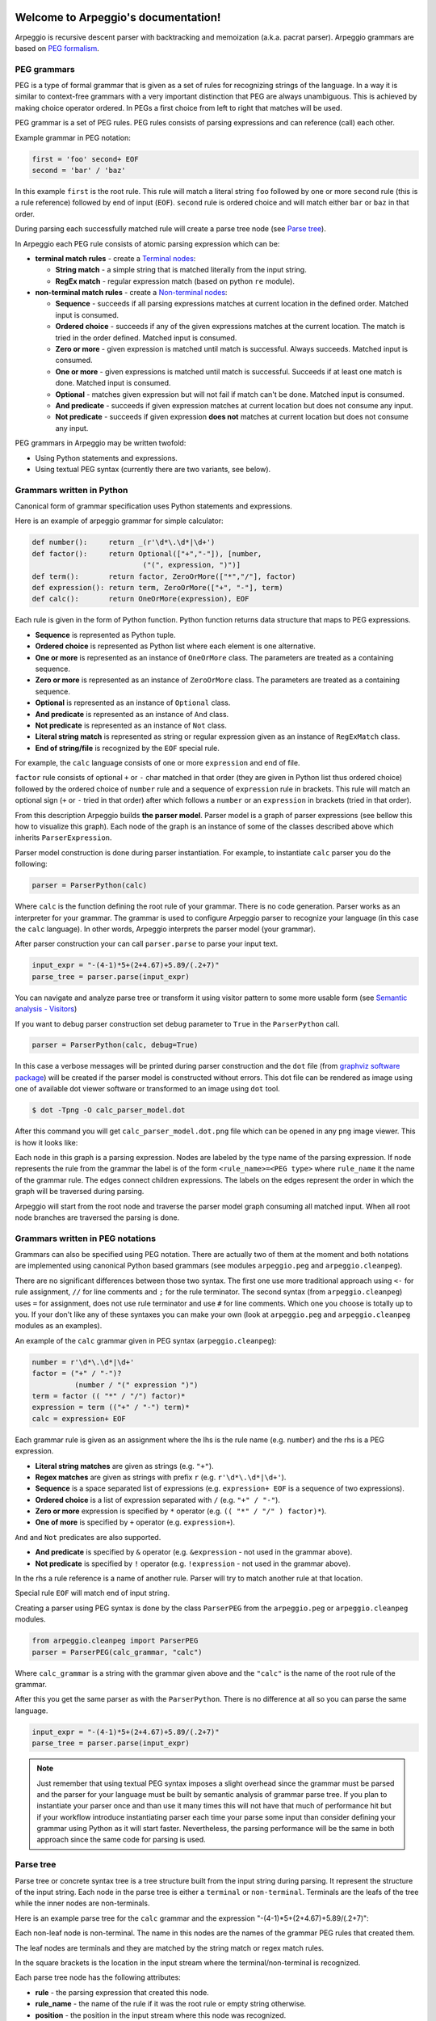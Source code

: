.. Arpeggio documentation master file, created by
   sphinx-quickstart on Sat Oct 11 16:31:23 2014.
   You can adapt this file completely to your liking, but it should at least
   contain the root `toctree` directive.


.. image:: https://raw.githubusercontent.com/igordejanovic/Arpeggio/master/art/arpeggio-logo.png
   :height: 70

Welcome to Arpeggio's documentation!
====================================

Arpeggio is recursive descent parser with backtracking and memoization (a.k.a.
pacrat parser).  Arpeggio grammars are based on `PEG formalism
<http://en.wikipedia.org/wiki/Parsing_expression_grammar>`_.


PEG grammars
------------

PEG is a type of formal grammar that is given as a set of rules for recognizing
strings of the language.  In a way it is similar to context-free grammars with a
very important distinction that PEG are always unambiguous. This is achieved by
making choice operator ordered. In PEGs a first choice from left to right that
matches will be used.

PEG grammar is a set of PEG rules. PEG rules consists of parsing expressions and
can reference (call) each other.

Example grammar in PEG notation:

.. code::

  first = 'foo' second+ EOF
  second = 'bar' / 'baz'

In this example ``first`` is the root rule. This rule will match a literal
string ``foo`` followed by one or more ``second`` rule (this is a rule
reference) followed by end of input (``EOF``).  ``second`` rule is ordered
choice and will match either ``bar`` or ``baz`` in that order.

During parsing each successfully matched rule will create a parse tree node (see
`Parse tree`_).

In Arpeggio each PEG rule consists of atomic parsing expression which can be:

- **terminal match rules** - create a `Terminal nodes`_:

  - **String match** - a simple string that is matched literally from the input
    string.
  - **RegEx match** - regular expression match (based on python ``re`` module).

- **non-terminal match rules** - create a `Non-terminal nodes`_:

  - **Sequence** - succeeds if all parsing expressions matches at current
    location in the defined order.  Matched input is consumed.
  - **Ordered choice** - succeeds if any of the given expressions matches at the
    current location. The match is tried in the order defined. Matched input is
    consumed.
  - **Zero or more** - given expression is matched until match is successful.
    Always succeeds. Matched input is consumed.
  - **One or more** - given expressions is matched until match is successful.
    Succeeds if at least one match is done. Matched input is consumed.
  - **Optional** - matches given expression but will not fail if match can't be
    done. Matched input is consumed.
  - **And predicate** - succeeds if given expression matches at current location
    but does not consume any input.
  - **Not predicate** - succeeds if given expression **does not** matches at
    current location but does not consume any input.

PEG grammars in Arpeggio may be written twofold:

- Using Python statements and expressions.
- Using textual PEG syntax (currently there are two variants, see below).


Grammars written in Python
--------------------------

Canonical form of grammar specification uses Python statements and expressions.

Here is an example of arpeggio grammar for simple calculator:

.. code:: python

  def number():     return _(r'\d*\.\d*|\d+')
  def factor():     return Optional(["+","-"]), [number,
                            ("(", expression, ")")]
  def term():       return factor, ZeroOrMore(["*","/"], factor)
  def expression(): return term, ZeroOrMore(["+", "-"], term)
  def calc():       return OneOrMore(expression), EOF


Each rule is given in the form of Python function. Python function returns data
structure that maps to PEG expressions.

- **Sequence** is represented as Python tuple.
- **Ordered choice** is represented as Python list where each element is one
  alternative.
- **One or more** is represented as an instance of ``OneOrMore`` class.
  The parameters are treated as a containing sequence.
- **Zero or more** is represented as an instance of ``ZeroOrMore`` class.
  The parameters are treated as a containing sequence.
- **Optional** is represented as an instance of ``Optional`` class.
- **And predicate** is represented as an instance of ``And`` class.
- **Not predicate** is represented as an instance of ``Not`` class.
- **Literal string match** is represented as string or regular expression given
  as an instance of ``RegExMatch`` class.
- **End of string/file** is recognized by the ``EOF`` special rule.

For example, the ``calc`` language consists of one or more ``expression`` and
end of file.

``factor`` rule consists of optional ``+`` or ``-`` char matched in that order
(they are given in Python list thus ordered choice) followed by the ordered
choice of ``number`` rule and a sequence of ``expression`` rule in brackets.
This rule will match an optional sign (``+`` or ``-`` tried in that order) after
which follows a ``number`` or an ``expression`` in brackets (tried in that
order).

From this description Arpeggio builds **the parser model**. Parser model is a
graph of parser expressions (see bellow this how to visualize this graph).  Each
node of the graph is an instance of some of the classes described above which
inherits ``ParserExpression``.

Parser model construction is done during parser instantiation.
For example, to instantiate ``calc`` parser you do the following:

.. code:: python

    parser = ParserPython(calc)

Where ``calc`` is the function defining the root rule of your grammar. There is
no code generation. Parser works as an interpreter for your grammar. The grammar
is used to configure Arpeggio parser to recognize your language (in this case
the ``calc`` language). In other words, Arpeggio interprets the parser model
(your grammar).

After parser construction your can call ``parser.parse`` to parse your input
text.

.. code:: python

    input_expr = "-(4-1)*5+(2+4.67)+5.89/(.2+7)"
    parse_tree = parser.parse(input_expr)

You can navigate and analyze parse tree or transform it using visitor pattern to
some more usable form (see `Semantic analysis - Visitors`_)

If you want to debug parser construction set ``debug`` parameter to ``True`` in
the ``ParserPython`` call.

.. code:: python

    parser = ParserPython(calc, debug=True)

In this case a verbose messages will be printed during parser construction and
the ``dot`` file (from `graphviz software package
<http://www.graphviz.org/content/dot-language>`_) will be created if the parser
model is constructed without errors. This dot file can be rendered as image
using one of available dot viewer software or transformed to an image using
``dot`` tool.

.. code:: bash

  $ dot -Tpng -O calc_parser_model.dot

After this command you will get ``calc_parser_model.dot.png`` file which can be
opened in any ``png`` image viewer. This is how it looks like:

.. image:: https://raw.githubusercontent.com/igordejanovic/Arpeggio/master/docs/images/calc_parser_model.dot.png
   :height: 600

Each node in this graph is a parsing expression.  Nodes are labeled by the type
name of the parsing expression.  If node represents the rule from the grammar
the label is of the form ``<rule_name>=<PEG type>`` where ``rule_name`` it the
name of the grammar rule.  The edges connect children expressions. The labels on
the edges represent the order in which the graph will be traversed during
parsing.

Arpeggio will start from the root node and traverse the parser model graph
consuming all matched input.  When all root node branches are traversed the
parsing is done.


Grammars written in PEG notations
---------------------------------

Grammars can also be specified using PEG notation. There are actually two of
them at the moment and both notations are implemented using canonical Python
based grammars (see modules ``arpeggio.peg`` and ``arpeggio.cleanpeg``).

There are no significant differences between those two syntax. The first one use
more traditional approach using ``<-`` for rule assignment, ``//`` for line
comments and ``;`` for the rule terminator.  The second syntax (from
``arpeggio.cleanpeg``) uses ``=`` for assignment, does not use rule terminator
and use ``#`` for line comments. Which one you choose is totally up to you. If
your don't like any of these syntaxes you can make your own (look at
``arpeggio.peg`` and ``arpeggio.cleanpeg`` modules as an examples).

An example of the ``calc`` grammar given in PEG syntax (``arpeggio.cleanpeg``):

.. code::

    number = r'\d*\.\d*|\d+'
    factor = ("+" / "-")?
              (number / "(" expression ")")
    term = factor (( "*" / "/") factor)*
    expression = term (("+" / "-") term)*
    calc = expression+ EOF


Each grammar rule is given as an assignment where the lhs is the rule name (e.g.
``number``) and the rhs is a PEG expression.

- **Literal string matches** are given as strings (e.g. ``"+"``).
- **Regex matches** are given as strings with prefix ``r`` (e.g.
  ``r'\d*\.\d*|\d+'``).
- **Sequence** is a space separated list of expressions (e.g. ``expression+
  EOF`` is a sequence of two expressions).
- **Ordered choice** is a list of expression separated with ``/`` (e.g. ``"+" /
  "-"``).
- **Zero or more** expression is specified by ``*`` operator (e.g. ``(( "*" /
  "/" ) factor)*``).
- **One of more** is specified by ``+`` operator (e.g. ``expression+``).

``And`` and ``Not`` predicates are also supported.

- **And predicate** is specified by ``&`` operator (e.g. ``&expression`` - not
  used in the grammar above).
- **Not predicate** is specified by ``!`` operator (e.g. ``!expression`` - not
  used in the grammar above).

In the rhs a rule reference is a name of another rule. Parser will try to match
another rule at that location.

Special rule ``EOF`` will match end of input string.

Creating a parser using PEG syntax is done by the class ``ParserPEG`` from the
``arpeggio.peg`` or ``arpeggio.cleanpeg`` modules.

.. code:: python

    from arpeggio.cleanpeg import ParserPEG
    parser = ParserPEG(calc_grammar, "calc")

Where ``calc_grammar`` is a string with the grammar given above and the
``"calc"`` is the name of the root rule of the grammar.

After this you get the same parser as with the ``ParserPython``. There is no
difference at all so you can parse the same language.

.. code:: python

    input_expr = "-(4-1)*5+(2+4.67)+5.89/(.2+7)"
    parse_tree = parser.parse(input_expr)


.. note::

  Just remember that using textual PEG syntax imposes a slight overhead since
  the grammar must be parsed and the parser for your language must be built by
  semantic analysis of grammar parse tree.  If you plan to instantiate your
  parser once and than use it many times this will not have that much of
  performance hit but if your workflow introduce instantiating parser each time
  your parse some input than consider defining your grammar using Python as it
  will start faster.  Nevertheless, the parsing performance will be the same in
  both approach since the same code for parsing is used.


Parse tree
----------

Parse tree or concrete syntax tree is a tree structure built from the input
string during parsing.  It represent the structure of the input string. Each
node in the parse tree is either a ``terminal`` or ``non-terminal``. Terminals
are the leafs of the tree while the inner nodes are non-terminals.

Here is an example parse tree for the ``calc`` grammar and the expression
"-(4-1)*5+(2+4.67)+5.89/(.2+7)":

.. image:: https://raw.githubusercontent.com/igordejanovic/Arpeggio/master/docs/images/calc_parse_tree.dot.png
   :height: 500

Each non-leaf node is non-terminal. The name in this nodes are the names of the
grammar PEG rules that created them.

The leaf nodes are terminals and they are matched by the string match or regex
match rules.

In the square brackets is the location in the input stream where the
terminal/non-terminal is recognized.

Each parse tree node has the following attributes:

- **rule** - the parsing expression that created this node.
- **rule_name** - the name of the rule if it was the root rule or empty string
  otherwise.
- **position** - the position in the input stream where this node was
  recognized.


Terminal nodes
~~~~~~~~~~~~~~

Terminals in Arpeggio are created by the specializations of the parsing
expression ``Match`` class.  There are two specialization of ``Match`` class:

- ``StrMatch`` if the literal string is matched from the input or
- ``RegExMatch`` if a regular expression is used to match input.

To get the matched string from the terminal object just convert it to string
(e.g. ``str(t)`` where ``t`` is of ``Terminal`` type)


Non-terminal nodes
~~~~~~~~~~~~~~~~~~

Non-terminal nodes are non-leaf nodes of the parse tree. They are created by PEG
grammar rules.  Children of non-terminals can be other non-terminals or
terminals.

For example, nodes with the labels ``expression``, ``factor`` and ``term`` from
the above parse tree are non-terminal nodes created by the rules with the same
names.

``NonTerminal`` inherits from ``list``. The elements of ``NonTerminal`` are its
children nodes.  So, you can use index access:

.. code:: python

  child = pt_node[2]

Or iteration:

.. code:: python

  for child in pt_node:
    ...

Additionally, you can access children by the child rule name:

For example:

.. code:: python

  # Grammar
  def foo(): return "a", bar, "b", baz, "c", ZeroOrMore(bar)
  def bar(): return "bar"
  def baz(): return "baz"

  # Parsing
  parser = ParserPython(foo)
  result = parser.parse("a bar b baz c bar bar bar")

  # Accessing parse tree nodes. All asserts will pass.
  # Index access
  assert result[1].rule_name  == 'bar'
  # Access by rule name
  assert result.bar.rule_name == 'bar'

  # There are 8 children nodes of the root 'result' node.
  # Each child is a terminal in this case.
  assert len(result) == 8

  # There is 4 bar matched from result (at the beginning and from ZeroOrMore)
  # Dot access collect all NTs from the given path
  assert len(result.bar) == 4
  # You could call dot access recursively, e.g. result.bar.baz if the
  # rule bar called baz. In that case all bars would be collected from
  # the root and for each bar all baz will be collected.

  # Verify position
  # First 'bar' is at position 2 and second is at position 14
  assert result.bar[0].position == 2
  assert result.bar[1].position == 14


Grammar debugging
-----------------

During grammar design you can make syntax and semantic errors. Arpeggio will
report any syntax error with all the necessary informations whether you are
building parser from python expressions or from a textual PEG notation.

For semantic error you have a debugging mode of operation which is entered by
setting ``debug`` param to ``True`` in the parser construction call. When
Arpeggio runs in debug mode it will print a detailed information of what it is
doing::

  >> Entering rule calc=Sequence at position 0 => *-(4-1)*5+(
    >> Entering rule OneOrMore in calc at position 0 => *-(4-1)*5+(
        >> Entering rule expression=Sequence in calc at position 0 => *-(4-1)*5+(
          >> Entering rule term=Sequence in expression at position 0 => *-(4-1)*5+(
              >> Entering rule factor=Sequence in term at position 0 => *-(4-1)*5+(
                >> Entering rule Optional in factor at position 0 => *-(4-1)*5+(
                    >> Entering rule OrderedChoice in factor at position 0 => *-(4-1)*5+(
                      >> Match rule StrMatch(+) in factor at position 0 => *-(4-1)*5+(
                          -- No match '+' at 0 => '*-*(4-1)*5+('
                      >> Match rule StrMatch(-) in factor at position 0 => *-(4-1)*5+(
                          ++ Match '-' at 0 => '*-*(4-1)*5+('
                    << Leaving rule OrderedChoice
                << Leaving rule Optional
                >> Entering rule OrderedChoice in factor at position 1 => -*(4-1)*5+(2


Furthermore, a ``dot`` files will be generated that visually represents your
grammar (this is known in Arpeggio as ``the parser model``). In debug mode
a parse tree will also be rendered to ``dot`` file when you parse your input
with properly constructed parser.

You can visualize ``dot`` files using some of available dot viewer or you can
convert dot file to image using ``dot`` tool from ``graphviz`` package.

For example, to convert ``calc_parser_model.dot`` to ``png`` file use:

.. code:: bash

  $ dot -Tpng -O calc_parser_model.dot

.. note::

  All tree images in this docs are rendered using debug mode and `dot` tool from
  graphviz package.


Handling syntax errors in the input
-----------------------------------

If your grammar is correct but you get input string with syntax error parser
will raise ``NoMatch`` exception with the information where in the input stream
error has occurred and what the parser expect to see at that location.

By default, if ``NoMatch`` is not caught you will get detailed explanation of
the error on the console.  The exact location will be reported, the context
(part of the input where the error occurred) and the first rule that was tried
at that location.

Example:

.. code:: python

    parser = ParserPython(calc)
    # 'r' in the following expression can't be recognized by
    # calc grammar
    input_expr = "23+4/r-89"
    parse_tree = parser.parse(input_expr)

.. code::

  Traceback (most recent call last):
    ...
  arpeggio.NoMatch: Expected '+' at position (1, 6) => '23+4/*r-89'.

The place in the input stream is marked by ``*`` and the position in row, col is
given ``(1, 6)``.

If you wish to handle syntax errors gracefully you can catch ``NoMatch`` in your
code and inspect its attributes.

.. code:: python

    try:
      parser = ParserPython(calc)
      input_expr = "23+4/r-89"
      parse_tree = parser.parse(input_expr)
    except NoMatch as e:
      # Do something with e


``NoMatch`` class has following attributes:

- rule: A ``ParsingExpression`` rule that is the source of the exception.
- position: A position in the input stream where exception occurred.
- parser (Parser): A ``Parser`` instance.
- exp_str: What is expected? If not given it is deduced from the rule. Currently
  this is used by `textX <https://github.com/igordejanovic/textX>`_ for nicer
  error reporting.

The ``position`` is given as the offset from the beginning of the input string.
To convert it to row and column use ``pos_to_linecol`` method of the parser.

.. code:: python

    try:
      parser = ParserPython(calc)
      input_expr = "23+4/r-89"
      parse_tree = parser.parse(input_expr)
    except NoMatch as e:
      line, col = e.parser.pos_to_linecol(e.position)
      ...

Arpeggio is backtracking parser, which means that it will go back and try
another alternatives when the match does not succeeds but it will nevertheless
report the furthest place in the input where it failed.  Currently Arpeggio will
report the first rule it tried at that location. Future versions will probably
kept the list of all rules that was tried at reported location.

Parser configuration
--------------------

There are some aspect of parsing that can be configured using parser and/or
``ParsingExpression`` parameters.  Arpeggio has some sane default behaviour but
gives the user possibility to alter it.

This section describes various parser parameters.


Case insensitive parsing
~~~~~~~~~~~~~~~~~~~~~~~~

By default Arpeggio is case sensitive. If you wish to do case insensitive
parsing set parser parameter ``ignore_case`` to ``True``.

.. code:: python

  parser = ParserPython(calc, ignore_case=True)


White-space handling
~~~~~~~~~~~~~~~~~~~~

Arpeggio by default skips white-spaces. You can change this behaviour with the
parameter ``skipws`` given to parser constructor.

.. code:: python

  parser = ParserPython(calc, skipws=False)

You can also change what is considered a whitespace by Arpeggio using the ``ws``
parameter. It is a plain string that consists of white-space characters. By
default it is set to "\t\n\r ".

For example, to prevent a newline to be treated as whitespace you could write:

.. code:: python

  parser = ParserPython(calc, ws='\t\r ')

.. note::

  These parameters can be used on the ``Sequence`` level so one could write
  grammar like this:

  .. code:: python

    def grammar():     return Sequence("one", "two", "three",
                                       skipws=False), "four"
    parser = ParserPython(grammar)


Keyword handling
~~~~~~~~~~~~~~~~

``autokwd`` parameter will do a word boundary match for keyword-like matches.
This parameter is disabled by default.

.. code:: python

    def grammar():     return "one", "two", "three"

    parser = ParserPython(grammar, autokwd=True)

    # If autokwd is enabled this should parse without error.
    parser.parse("one two three")
    # But this will not parse
    parser.parse("onetwothree")


Comment handling
~~~~~~~~~~~~~~~~

Support for comments in your language can be specified as another set of grammar
rules.  See `simple.py
<https://github.com/igordejanovic/Arpeggio/blob/master/examples/simple.py>`_
example.

Parser is constructed using two parameters.

.. code:: python

  parser = ParserPython(simpleLanguage, comment)

First parameter is the root rule while the second is a rule for comments.

During parsing comment parse trees are kept in the separate list thus comments
will not show in the main parse tree.


Parse tree reduction
~~~~~~~~~~~~~~~~~~~~

Non-terminals are by default created for each rule. Sometimes it can result in
trees of great depth.  You can alter this behaviour setting ``reduce_tree``
parameter to ``True``.

.. code:: python

  parser = ParserPython(calc, reduce_tree=True)

In this configuration non-terminals with single child will be removed from the
parse tree.

For example, ``calc`` parse tree above will look like this:

.. image:: https://raw.githubusercontent.com/igordejanovic/Arpeggio/master/docs/images/calc_parse_tree_reduced.dot.png
   :height: 400

Notice the removal of each non-terminal with single child.

.. warning::

  Be aware that `semantic analysis <#Semantic analysis - Visitors>`_ operates on
  nodes of finished parse tree and therefore on reduced tree some
  ``visit_<rule_name>`` actions will not get called.


Newline termination for Repetitions
~~~~~~~~~~~~~~~~~~~~~~~~~~~~~~~~~~~

By default ``Repetition`` parsing expressions (i.e. ``ZeroOrMore`` and
``OneOrMore``) will obey ``skipws`` and ``ws`` settings but there are situations
where repetitions should not pass the end of the current line. For this feature
``eolterm`` parameter is introduced which can be set on a repetition and will
ensure that it terminates before entering a new line.

.. code:: python

  def grammar():      return first, second
  def first():        return ZeroOrMore(["a", "b"], eolterm=True)
  def second():       return "a"

  # first rule should match only first line
  # so that second rule will match "a" on the new line
  input = """a a b a b b
  a"""

  parser = ParserPython(grammar)
  result = parser.parse(input)


Semantic analysis - Visitors
----------------------------

You will surely always want to extract some information from the parse tree or
to transform it in some more usable form.  The process of parse tree
transformation to other forms is referred to as *semantic analysis*.  You could
do that using parse tree navigation etc. but it is better to use some standard
mechanism.

In Arpeggio a visitor pattern is used for semantic analysis. You write a python
class that inherits ``PTNodeVisitor`` and has a methods of the form
``visit_<rule name>(self, node, children)`` where rule name is a rule name from
the grammar.

.. code:: python

  class CalcVisitor(PTNodeVisitor):

      def visit_number(self, node, children):
          return float(node.value)

      def visit_factor(self, node, children):
          if len(children) == 1:
              return children[0]
          sign = -1 if children[0] == '-' else 1
          return sign * children[-1]

      ...


During a semantic analysis a parse tree is walked in the depth-first manner and
for each node a proper visitor method is called to transform it to some other
form. The results are than fed to the parent node visitor method.  This is
repeated until the final, top level parse tree node is processed (its visitor is
called).  The result of the top level node is the final output of the semantic
analysis.


To run semantic analysis apply your visitor class to the parse tree using
``visit_parse_tree`` function.

.. code:: python

  result = visit_parse_tree(parse_tree, CalcVisitor(debug=True))

The first parameter is a parse tree you get from the ``parser.parse`` call while
the second parameter is an instance of your visitor class. Semantic analysis can
be run in debug mode if you set ``debug`` parameter to ``True`` during visitor
construction. You can use this flag to print your own debug information from
visitor methods.

.. code:: python

  class MyLanguageVisitor(PTNodeVisitor):

    def visit_somerule(self, node, children):
      if self.debug:
        print("Visiting some rule!")

During semantic analysis, each ``visitor_xxx`` method gets current parse tree
node as the ``node`` parameter and the evaluated children nodes as the
``children`` parameter.

For example, if you have ``expression`` rule in your grammar than the
transformation of the non-terminal matched by this rule can be done as:

.. code:: python

  def visitor_expression(self, node, children):
    ... # transform node using 'node' and 'children' parameter
    return transformed_node


``node`` is the current ``NonTerminal`` or ``Terminal`` from the parse tree
while the ``children`` is instance of ``SemanticResults`` class.  This class is
a list-like structure that holds the results of semantic evaluation from the
children parse tree nodes (analysis is done bottom-up).

To suppress node completely return ``None`` from visitor method. In this case
the parent visitor method will not get this node in its ``children`` parameter.

In the `calc.py
<https://github.com/igordejanovic/Arpeggio/blob/master/examples/calc.py>`_
example a semantic analysis (``CalcVisitor`` class) will evaluate the
expression. The parse tree is thus transformed to a single numeric value that
represent the result of the expression.

In the `robot.py
<https://github.com/igordejanovic/Arpeggio/blob/master/examples/calc.py>`_
example a semantic analysis (``RobotVisitor`` class) will evaluate robot program
(transform its parse tree) to the final robot location.

Semantic analysis can do a complex stuff. For example, see `peg_peg.py
<https://github.com/igordejanovic/Arpeggio/blob/master/examples/peg_peg.py>`_
example and `PEGVisitor
<https://github.com/igordejanovic/Arpeggio/blob/master/arpeggio/peg.py>`_ class
where the PEG parser for the given language is built using semantic analysis.


SemanticActionResults
~~~~~~~~~~~~~~~~~~~~~

Class of object returned from the parse tree nodes evaluation. Used for
filtering and navigation over evaluation results on children nodes.

Instance of this class is given as ``children`` parameter of ``visitor_xxx``
methods.  This class inherits ``list`` so index access as well as iteration is
available.

Furthermore, child nodes can be filtered by rule name using name lookup.

.. code:: python

  def visit_bar(self, node, children):
    # Index access
    child = children[2]

    # Iteration
    for child in children:
      ...

    # Rule name lookup
    # Returns a list of all rules created by PEG rule 'baz'
    baz_created = children['baz']


Post-processing in second calls
~~~~~~~~~~~~~~~~~~~~~~~~~~~~~~
Visitor may define method with the ``second_<rule_name>`` name form. If this
method exists it will be called after all parse tree node are processed and it
will be given the results of the ``visitor_<rule_name>`` call.

This is usually used when some additional post-processing is needed (e.g.
reference resolving).


Default actions
~~~~~~~~~~~~~~~

For each parse tree node that does not have an appropriate ``visitor_xxx``
method a default action is performed.  If the node is created by a plain string
match action will return ``None`` and thus suppress this node.  This is handy
for all those syntax noise (bracket, braces, keywords etc.).

For example, if your grammar is:

.. code::

  number_in_brackets = "(" number ")"
  number = r'\d+'

Than the default action for ``number`` will return number converted to a string
and the default action for ``(`` and ``)`` will return ``None`` and thus
suppress this nodes so the visitor method for ``number_in_brackets`` rule will
only see one child (from the ``number`` rule reference).

If the node is a non-terminal and there is only one child the default action
will return that child effectively passing it to the parent node visitor.

Default actions can be disabled by setting parameter ``defaults`` to ``False``
on visitor construction.

.. code:: python

  result = visit_parse_tree(parse_tree, CalcVisitor(defaults=False))

If you want to call this default behaviour from your visitor method call
``visit__default__(node, children)`` on superclass (``PTNodeVisitor``).

.. code:: python

  def visitor_myrule(self, node, children):
    if some_condition:
      ...
    else:
      return super(MyVisitor, self).visit__default__(node, children)


